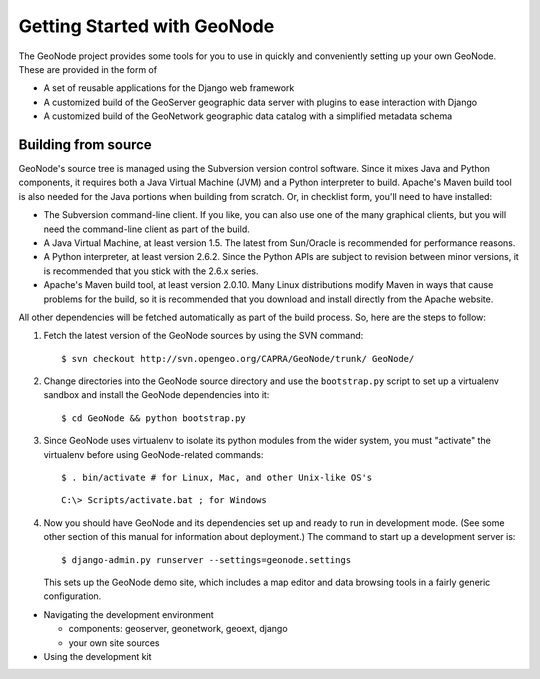 Getting Started with GeoNode
============================

The GeoNode project provides some tools for you to use in quickly and
conveniently setting up your own GeoNode.  These are provided in the form of 

* A set of reusable applications for the Django web framework
* A customized build of the GeoServer geographic data server with plugins to
  ease interaction with Django
* A customized build of the GeoNetwork geographic data catalog with a
  simplified  metadata schema

Building from source
--------------------

GeoNode's source tree is managed using the Subversion version control software.
Since it mixes Java and Python components, it requires both a Java Virtual
Machine (JVM) and a Python interpreter to build.  Apache's Maven build tool is
also needed for the Java portions when building from scratch.  Or, in checklist form, you'll need to have installed:

* The Subversion command-line client.  If you like, you can also use one of the
  many graphical clients, but you will need the command-line client as part of
  the build.
* A Java Virtual Machine, at least version 1.5.  The latest from Sun/Oracle is
  recommended for performance reasons.
* A Python interpreter, at least version 2.6.2.  Since the Python APIs are
  subject to revision between minor versions, it is recommended that you stick
  with the 2.6.x series.
* Apache's Maven build tool, at least version 2.0.10.  Many Linux distributions
  modify Maven in ways that cause problems for the build, so it is recommended
  that you download and install directly from the Apache website.

All other dependencies will be fetched automatically as part of the build
process.  So, here are the steps to follow:

#. Fetch the latest version of the GeoNode sources by using the SVN command::
   
     $ svn checkout http://svn.opengeo.org/CAPRA/GeoNode/trunk/ GeoNode/

#. Change directories into the GeoNode source directory and use the
   ``bootstrap.py`` script to set up a virtualenv sandbox and install the
   GeoNode dependencies into it::

     $ cd GeoNode && python bootstrap.py

#. Since GeoNode uses virtualenv to isolate its python
   modules from the wider system, you must "activate" the virtualenv before
   using GeoNode-related commands::

     $ . bin/activate # for Linux, Mac, and other Unix-like OS's

   ::

     C:\> Scripts/activate.bat ; for Windows

#. Now you should have GeoNode and its dependencies set up and ready to run in
   development mode. (See some other section of this manual for information
   about deployment.)  The command to start up a development server is::

     $ django-admin.py runserver --settings=geonode.settings

   This sets up the GeoNode demo site, which includes a map editor and data
   browsing tools in a fairly generic configuration.


* Navigating the development environment

  * components: geoserver, geonetwork, geoext, django
  * your own site sources

* Using the development kit
